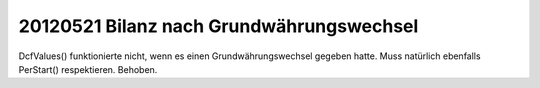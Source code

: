 20120521 Bilanz nach Grundwährungswechsel
-----------------------------------------

DcfValues() funktionierte nicht, wenn es einen Grundwährungswechsel gegeben hatte. 
Muss natürlich ebenfalls PerStart() respektieren.
Behoben.
